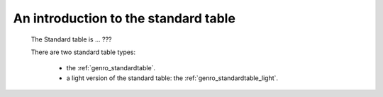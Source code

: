 .. _genro_standardtable_introduction:

=======================================
 An introduction to the standard table
=======================================

	The Standard table is ... ???

	There are two standard table types:
	
		* the :ref:`genro_standardtable`.
		
		* a light version of the standard table: the :ref:`genro_standardtable_light`.